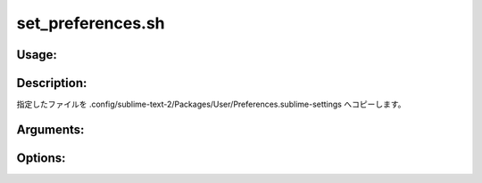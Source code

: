 set_preferences.sh
==================

Usage:
------

.. productionlist::
   set_preferences.sh: set_preferences.sh path [-h]

.. program:: set_preferences.sh

Description:
------------

指定したファイルを .config/sublime-text-2/Packages/User/Preferences.sublime-settings
へコピーします。

Arguments:
----------

.. option:: path

   コピーするファイルのパス。

Options:
--------

.. option:: -h 

   ヘルプを表示します。
